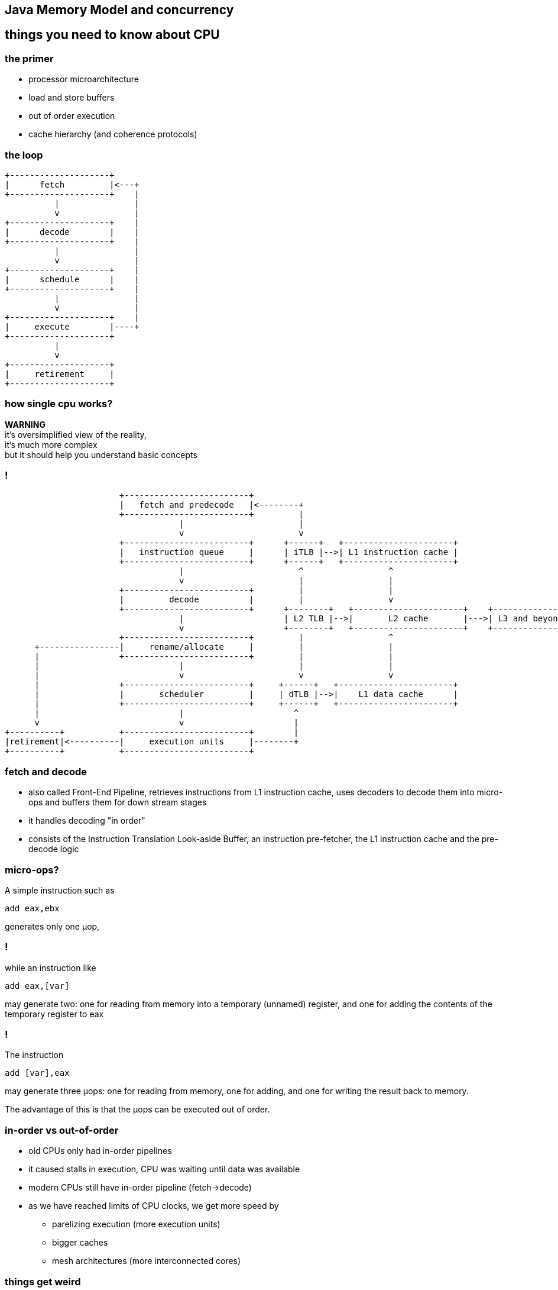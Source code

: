 == Java Memory Model and concurrency

== things you need to know about CPU

=== the primer

* processor microarchitecture
* load and store buffers
* out of order execution
* cache hierarchy (and coherence protocols)

=== the loop

[ditaa]
----
+--------------------+
|      fetch         |<---+
+--------------------+    |
          |               |
          v               |
+--------------------+    |
|      decode        |    |
+--------------------+    |
          |               |
          v               |
+--------------------+    |
|      schedule      |    |
+--------------------+    |
          |               |
          v               |
+--------------------+    |
|     execute        |----+
+--------------------+
          |
          v
+--------------------+
|     retirement     |
+--------------------+
----

=== how single cpu works?

*WARNING* +
it's oversimplified view of the reality, +
it's much more complex +
but it should help you understand basic concepts

=== !

[ditaa]
----
                       +-------------------------+
                       |   fetch and predecode   |<--------+
                       +-------------------------+         |
                                   |                       |
                                   v                       v
                       +-------------------------+      +------+   +----------------------+
                       |   instruction queue     |      | iTLB |-->| L1 instruction cache |
                       +-------------------------+      +------+   +----------------------+
                                   |                       ^                 ^
                                   v                       |                 |
                       +-------------------------+         |                 |
                       |         decode          |         |                 v
                       +-------------------------+      +--------+   +----------------------+    +---------------+
                                   |                    | L2 TLB |-->|       L2 cache       |--->| L3 and beyond |
                                   v                    +--------+   +----------------------+    +---------------+
                       +-------------------------+         |                 ^
      +----------------|     rename/allocate     |         |                 |
      |                +-------------------------+         |                 |
      |                            |                       |                 |
      |                            v                       v                 v
      |                +-------------------------+     +------+   +-----------------------+
      |                |       scheduler         |     | dTLB |-->|    L1 data cache      |
      |                +-------------------------+     +------+   +-----------------------+
      |                            |                      ^
      v                            v                      |
+----------+           +-------------------------+        |
|retirement|<----------|     execution units     |--------+
+----------+           +-------------------------+
----

=== fetch and decode

* also called Front-End Pipeline, retrieves instructions from L1 instruction
cache, uses decoders to decode them into micro-ops and buffers them for down
stream stages
* it handles decoding "in order"
* consists of the Instruction Translation Look-aside Buffer,
an instruction pre-fetcher, the L1 instruction cache and the pre-decode logic

=== micro-ops?

A simple instruction such as

[source,asm]
----
add eax,ebx
----
generates only one μop,

=== !

while an instruction like
[source,asm]
----
add eax,[var]
----
may generate two: one for reading from memory into a temporary (unnamed) register,
and one for adding the contents of the temporary register to eax

=== !

The instruction
[source,asm]
----
add [var],eax
----
may generate three μops: one for reading from memory, one for adding, and one
for writing the result back to memory.

The advantage of this is that the μops can be executed out of order.

=== in-order vs out-of-order

* old CPUs only had in-order pipelines
* it caused stalls in execution, CPU was waiting until data was available
* modern CPUs still have in-order pipeline (fetch->decode)
* as we have reached limits of CPU clocks, we get more speed by
** parelizing execution (more execution units)
** bigger caches
** mesh architectures (more interconnected cores)

=== things get weird

=== load and store buffers

=== out of order execution

=== cache coherence

=== false sharing

=== help me!

image::intel_skylake.jpg[]

== memory model

* in multiprocessor systems, processors generally have one or more layers of
memory cache, which improves performance both by speeding access to data and
reducing traffic on the shared memory bus
* a memory model defines necessary and sufficient conditions for knowing that
writes to memory by other processors are visible to the current processor,
and writes by the current processor are visible to other processors

=== barriers and reordering

* special instructions, called memory barriers, are required to flush or
invalidate the local processor cache in order to see writes made by other
processors or make writes by this processor visible to others. These memory
barriers are usually performed when lock and unlock actions are taken

=== jebany rysunek z czasami dostępów

=== barriers and reordering

the compiler might decide that it is more efficient to move a write operation
later in the program; as long as this code motion does not change the program's
semantics, it is free to do so.  If a compiler defers an operation, another
thread will not see it until it is performed; this mirrors the effect of caching.

=== reordering

[source,java]
----
class Reordering {
  int x = 0, y = 0;
  public void writer() {
    x = 1;
    y = 2;
  }

  public void reader() {
    int r1 = y;
    int r2 = x;
  }
}
----

== java memory model

== memory fences

== false sharing, cache lines and memory aligement (padding)

== java.util.concurrent

== synchronized vs locks

=== synchronized

* uses `monitorenter` and `monitorexit` bytecodes
* this forces to wrap critical section into `try-catch-finally` blocks (done by javac)
* underneath it uses fields in object header
* whole locking mechanism is implemented in JVM code

=== locks

* part of java.util.concurrent package, since Java 5
* advantages over `synchronized` construct
** fairness
** `tryLock()`
** `lockInterruptibly()`
** `newCondition()`, is like `wait()/notify()` on steroids

=== locks

* `ReentrantLock`,
* `ReentrantReadWriteLock`,
* `StampedLock` (Java 8)

=== atomic operations

is it safe on multiprocessor systems?

[source,java]
----
int i = 0;
i++;
----

=== ... or better in bytecode

[source,bytecode]
----
iconst_0
istore_1
iload_1
iconst_1
iadd
----

=== ... or in assembly

[source,nasm]
----
global _start

section .data
  i: DW 0

section .bss

section .text
  _start:

  inc dword [i];
  ; required on Linux exit syscall
  mov     ebx, 0          ; Arg one: the status
  mov     eax, 1          ; Syscall number:
  int     0x80
----

single `inc` instruction, should work, shouldn't it?

remember &#xb5;ops?

=== compare-exchange

CPU to the rescure with `cmpxchg` instruction and others like `xadd`

[quote]
Compares the value in the AL, AX, or EAX register (depending on the
size of the operand) with the first operand (destination operand).
If the two values are equal, the second operand (source operand)
is loaded into the destination operand. Otherwise, the destination
operand is loaded into the AL, AX, or EAX register.
This instruction can be used with a LOCK prefix to allow the
instruction to be executed atomically.


=== java.util.concurrent.atomic

* classes like `AtomicLong` or `AtomicInteger` provide compare-exchange semantic
for Java

== lock free programming

=== o co chodzi (transactional methods)

=== ABA problem

=== spin loops

=== !

[quote, Stackoverflow]
This is an entirely different thing than the CPU LOCK prefix feature which
guards a single instruction only and thus might hold other threads for the
duration of that single instruction only. Since this is implemented by the
CPU itself, it doesn’t require additional software efforts.
Therefore the challenge of developing lock-free algorithms is not the removal
of synchronization entirely, it boils down to reduce the critical section of
the code to a single atomic operation which will be provided by the CPU itself.

=== !

fancy example of lock-free, maybe MPSC queue, whatever

=== yeld, PAUSE and other stuff (mention Gil Tene JEP)

=== Queues are every where JCTools and other concurrent libs

== other concurrency models

* data flow programming, _java.util.concurrent.CompletableFuture_
* actor model, aka "true OOP" (Erlang, Pony, http://akka.io/[Akka])
* communicating sequential processes (Go, http://docs.paralleluniverse.co/quasar/[Quasar])
* software transactional memory (http://clojure.org/about/concurrent_programming[Clojure])

== q&a
